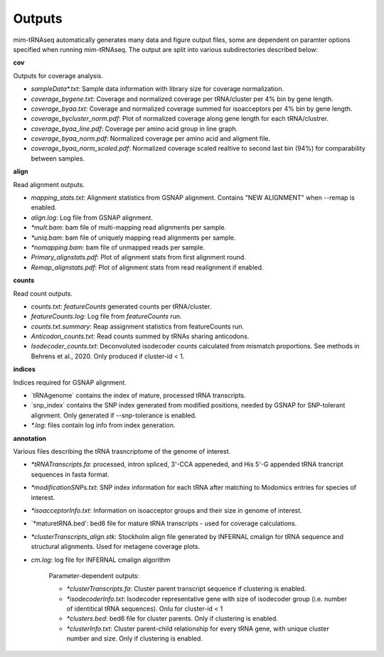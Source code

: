 Outputs
=======


mim-tRNAseq automatically generates many data and figure output files, some are dependent on paramter options specified when running mim-tRNAseq.
The output are split into various subdirectories described below:

**cov**

Outputs for coverage analysis.

* `sampleData\*.txt`: Sample data information with library size for coverage normalization.
* `coverage_bygene.txt`: Coverage and normalized coverage per tRNA/cluster per 4% bin by gene length.
* `coverage_byaa.txt`: Coverage and normalized coverage summed for isoacceptors per 4% bin by gene length.
* `coverage_bycluster_norm.pdf`: Plot of normalized coverage along gene length for each tRNA/clustrer.
* `coverage_byaa_line.pdf`: Coverage per amino acid group in line graph.
* `coverage_byaa_norm.pdf`: Normalized coverage per amino acid and aligment file.
* `coverage_byaa_norm_scaled.pdf`: Normalized coverage scaled realtive to second last bin (94%) for comparability between samples.

**align**

Read alignment outputs.

* `mapping_stats.txt`: Alignment statistics from GSNAP alignment. Contains "NEW ALIGNMENT" when --remap is enabled.
* `align.log`: Log file from GSNAP alignment.
* `\*mult.bam`: bam file of multi-mapping read alignments per sample.
* `\*uniq.bam`: bam file of uniquely mapping read alignments per sample.
* `\*nomapping.bam`: bam file of unmapped reads per sample.
* `Primary_alignstats.pdf`: Plot of alignment stats from first alignment round.
* `Remap_alignstats.pdf`: Plot of alignment stats from read realignment if enabled.

**counts**

Read count outputs.

* `counts.txt`: `featureCounts` generated counts per tRNA/cluster.
* `featureCounts.log`: Log file from `featureCounts` run.
* `counts.txt.summary`: Reap assignment statistics from featureCounts run.
* `Anticodon_counts.txt`: Read counts summed by tRNAs sharing anticodons.
* `Isodecoder_counts.txt`: Deconvoluted isodecoder counts calculated from mismatch proportions. See methods in Behrens et al., 2020. Only produced if cluster-id < 1.


**indices**

Indices required for GSNAP alignment.

* `tRNAgenome\` contains the index of mature, processed tRNA transcripts.
* `snp_index\` contains the SNP index generated from modified positions, needed by GSNAP for SNP-tolerant alignment. Only generated if --snp-tolerance is enabled.
* `\*.log`: files contain log info from index generation.

**annotation**

Various files describing the tRNA trasncriptome of the genome of interest.

* `\*tRNATranscripts.fa`: processed, intron spliced, 3'-CCA appeneded, and His 5'-G appended tRNA trancript sequences in fasta format.
* `\*modificationSNPs.txt`: SNP index information for each tRNA after matching to Modomics entries for species of interest.
* `\*isoacceptorInfo.txt`: Information on isoacceptor groups and their size in genome of interest.
* `\*maturetRNA.bed': bed6 file for mature tRNA transcripts - used for coverage calculations.
* `\*clusterTranscripts_align.stk`: Stockholm align file generated by INFERNAL cmalign for tRNA sequence and structural alignments. Used for metagene coverage plots.
* `cm.log`: log file for INFERNAL cmalign algorithm

	Parameter-dependent outputs:

	* `\*clusterTranscripts.fa`: Cluster parent transcript sequence if clustering is enabled.
	* `\*isodecoderInfo.txt`: Isodecoder representative gene with size of isodecoder group (i.e. number of identitical tRNA sequences). Onlu for cluster-id < 1
	* `\*clusters.bed`: bed6 file for cluster parents. Only if clustering is enabled.
	* `\*clusterInfo.txt`: Cluster parent-child relationship for every tRNA gene, with unique cluster number and size. Only if clustering is enabled.


